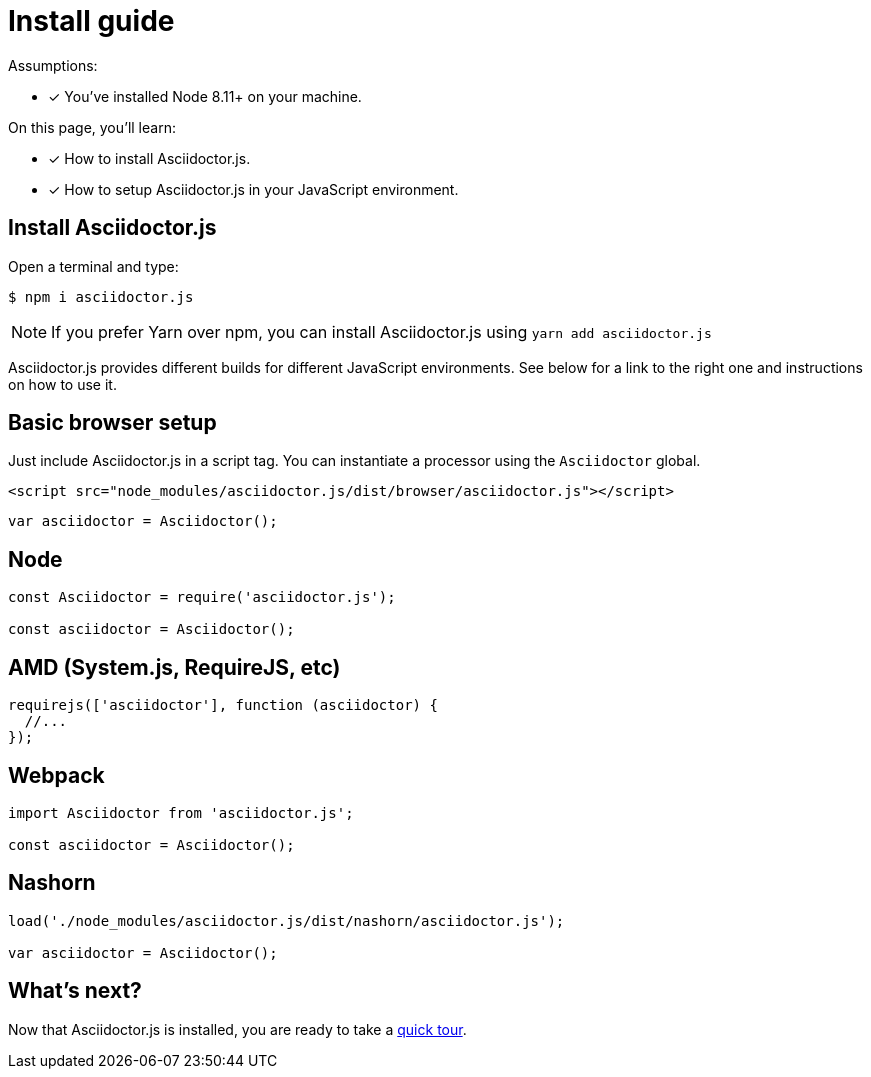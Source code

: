= Install guide

Assumptions:

* [x] You've installed Node 8.11+ on your machine.

On this page, you'll learn:

* [x] How to install Asciidoctor.js.
* [x] How to setup Asciidoctor.js in your JavaScript environment.

== Install Asciidoctor.js

Open a terminal and type:

[source]
$ npm i asciidoctor.js

NOTE: If you prefer Yarn over npm, you can install Asciidoctor.js using `yarn add asciidoctor.js`

Asciidoctor.js provides different builds for different JavaScript environments.
See below for a link to the right one and instructions on how to use it.

== Basic browser setup

Just include Asciidoctor.js in a script tag.
You can instantiate a processor using the `Asciidoctor` global.

```html
<script src="node_modules/asciidoctor.js/dist/browser/asciidoctor.js"></script>
```
```js
var asciidoctor = Asciidoctor();
```

== Node

```js
const Asciidoctor = require('asciidoctor.js');

const asciidoctor = Asciidoctor();
```

== AMD (System.js, RequireJS, etc)

```js
requirejs(['asciidoctor'], function (asciidoctor) {
  //...
});
```

== Webpack

```js
import Asciidoctor from 'asciidoctor.js';

const asciidoctor = Asciidoctor();
```

== Nashorn

```js
load('./node_modules/asciidoctor.js/dist/nashorn/asciidoctor.js');

var asciidoctor = Asciidoctor();
```

== What's next?

Now that Asciidoctor.js is installed, you are ready to take a xref:quick-tour.adoc[quick tour].
